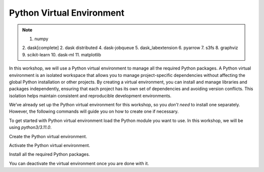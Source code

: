 Python Virtual Environment
==========================

.. note::

 1. numpy
 2. dask[complete]
 2. dask distributed 
 4. dask-jobqueue
 5. dask_labextension
 6. pyarrow
 7. s3fs
 8. graphviz
 9. scikit-learn
 10. dask-ml
 11. matplotlib

In this workshop, we will use a Python virtual environment to manage all the required Python packages.
A Python virtual environment is an isolated workspace that allows you to manage project-specific dependencies without affecting the global Python installation or other projects. By creating a 
virtual environment, you can install and manage libraries and packages independently, ensuring that each project has its own set of dependencies and 
avoiding version conflicts. This isolation helps maintain consistent and reproducible development environments.

We’ve already set up the Python virtual environment for this workshop, so you *don’t need* to install one separately. However, the following 
commands will guide you on how to create one if necessary.

To get started with Python virtual environment load the Python module you want to use. In this workshop, we will be using *python3/3.11.0*.

.. code-block:: console
    :linenos:

    module load python3/3.11.0

Create the Python virtual environment.

.. code-block:: console
    :linenos:

    python3 -m venv my_env

Activate the Python virtual environment.

.. code-block:: console
    :linenos:

    source my_env/bin/activate

Install all the required Python packages.

.. code-block:: console
    :linenos:

    python3 -m pip install python-papi numpy codetiming numba mpi4py

You can deactivate the virtual environment once you are done with it.

.. code-block:: console
    :linenos:

    deactivate
 